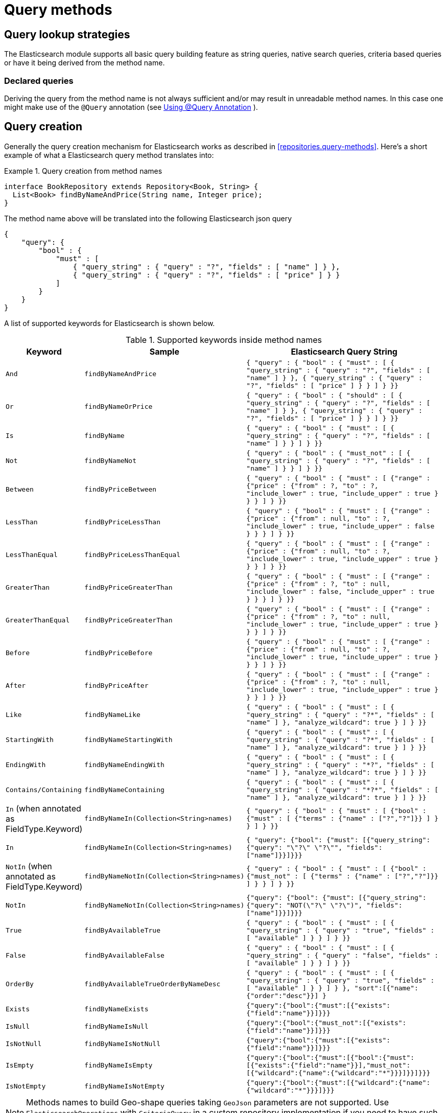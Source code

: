 [[elasticsearch.query-methods]]
= Query methods

[[elasticsearch.query-methods.finders]]
== Query lookup strategies

The Elasticsearch module supports all basic query building feature as string queries, native search queries, criteria based queries or have it being derived from the method name.

[[elasticsearch.query-methods.finders.declared]]
=== Declared queries

Deriving the query from the method name is not always sufficient and/or may result in unreadable method names.
In this case one might make use of the `@Query` annotation (see <<elasticsearch.query-methods.at-query>> ).

[[elasticsearch.query-methods.criterions]]
== Query creation

Generally the query creation mechanism for Elasticsearch works as described in <<repositories.query-methods>>.
Here's a short example of what a Elasticsearch query method translates into:

.Query creation from method names
====
[source,java]
----
interface BookRepository extends Repository<Book, String> {
  List<Book> findByNameAndPrice(String name, Integer price);
}
----
====

The method name above will be translated into the following Elasticsearch json query

[source]
----
{
    "query": {
        "bool" : {
            "must" : [
                { "query_string" : { "query" : "?", "fields" : [ "name" ] } },
                { "query_string" : { "query" : "?", "fields" : [ "price" ] } }
            ]
        }
    }
}
----

A list of supported keywords for Elasticsearch is shown below.

[cols="1,2,3",options="header"]
.Supported keywords inside method names
|===
| Keyword
| Sample
| Elasticsearch Query String

| `And`
| `findByNameAndPrice`
| `{ "query" : {
"bool" : {
"must" : [
{ "query_string" : { "query" : "?", "fields" : [ "name" ] } },
{ "query_string" : { "query" : "?", "fields" : [ "price" ] } }
]
}
}}`

| `Or`
| `findByNameOrPrice`
| `{ "query" : {
"bool" : {
"should" : [
{ "query_string" : { "query" : "?", "fields" : [ "name" ] } },
{ "query_string" : { "query" : "?", "fields" : [ "price" ] } }
]
}
}}`

| `Is`
| `findByName`
| `{ "query" : {
"bool" : {
"must" : [
{ "query_string" : { "query" : "?", "fields" : [ "name" ] } }
]
}
}}`

| `Not`
| `findByNameNot`
| `{ "query" : {
"bool" : {
"must_not" : [
{ "query_string" : { "query" : "?", "fields" : [ "name" ] } }
]
}
}}`

| `Between`
| `findByPriceBetween`
| `{ "query" : {
"bool" : {
"must" : [
{"range" : {"price" : {"from" : ?, "to" : ?, "include_lower" : true, "include_upper" : true } } }
]
}
}}`

| `LessThan`
| `findByPriceLessThan`
| `{ "query" : {
"bool" : {
"must" : [
{"range" : {"price" : {"from" : null, "to" : ?, "include_lower" : true, "include_upper" : false } } }
]
}
}}`

| `LessThanEqual`
| `findByPriceLessThanEqual`
| `{ "query" : {
"bool" : {
"must" : [
{"range" : {"price" : {"from" : null, "to" : ?, "include_lower" : true, "include_upper" : true } } }
]
}
}}`

| `GreaterThan`
| `findByPriceGreaterThan`
| `{ "query" : {
"bool" : {
"must" : [
{"range" : {"price" : {"from" : ?, "to" : null, "include_lower" : false, "include_upper" : true } } }
]
}
}}`


| `GreaterThanEqual`
| `findByPriceGreaterThan`
| `{ "query" : {
"bool" : {
"must" : [
{"range" : {"price" : {"from" : ?, "to" : null, "include_lower" : true, "include_upper" : true } } }
]
}
}}`

| `Before`
| `findByPriceBefore`
| `{ "query" : {
"bool" : {
"must" : [
{"range" : {"price" : {"from" : null, "to" : ?, "include_lower" : true, "include_upper" : true } } }
]
}
}}`

| `After`
| `findByPriceAfter`
| `{ "query" : {
"bool" : {
"must" : [
{"range" : {"price" : {"from" : ?, "to" : null, "include_lower" : true, "include_upper" : true } } }
]
}
}}`

| `Like`
| `findByNameLike`
| `{ "query" : {
"bool" : {
"must" : [
{ "query_string" : { "query" : "?*", "fields" : [ "name" ] }, "analyze_wildcard": true }
]
}
}}`

| `StartingWith`
| `findByNameStartingWith`
| `{ "query" : {
"bool" : {
"must" : [
{ "query_string" : { "query" : "?*", "fields" : [ "name" ] }, "analyze_wildcard": true }
]
}
}}`

| `EndingWith`
| `findByNameEndingWith`
| `{ "query" : {
"bool" : {
"must" : [
{ "query_string" : { "query" : "*?", "fields" : [ "name" ] }, "analyze_wildcard": true }
]
}
}}`

| `Contains/Containing`
| `findByNameContaining`
| `{ "query" : {
"bool" : {
"must" : [
{ "query_string" : { "query" : "\*?*", "fields" : [ "name" ] }, "analyze_wildcard": true }
]
}
}}`

| `In` (when annotated as FieldType.Keyword)
| `findByNameIn(Collection<String>names)`
| `{ "query" : {
"bool" : {
"must" : [
{"bool" : {"must" : [
{"terms" : {"name" : ["?","?"]}}
]
}
}
]
}
}}`


| `In`
| `findByNameIn(Collection<String>names)`
| `{ "query": {"bool": {"must": [{"query_string":{"query": "\"?\" \"?\"", "fields": ["name"]}}]}}}`

| `NotIn`  (when annotated as FieldType.Keyword)
| `findByNameNotIn(Collection<String>names)`
| `{ "query" : {
"bool" : {
"must" : [
{"bool" : {"must_not" : [
{"terms" : {"name" : ["?","?"]}}
]
}
}
]
}
}}`

| `NotIn`
| `findByNameNotIn(Collection<String>names)`
| `{"query": {"bool": {"must": [{"query_string": {"query": "NOT(\"?\" \"?\")", "fields": ["name"]}}]}}}`

| `True`
| `findByAvailableTrue`
| `{ "query" : {
"bool" : {
"must" : [
{ "query_string" : { "query" : "true", "fields" : [ "available" ] } }
]
}
}}`

| `False`
| `findByAvailableFalse`
| `{ "query" : {
"bool" : {
"must" : [
{ "query_string" : { "query" : "false", "fields" : [ "available" ] } }
]
}
}}`

| `OrderBy`
| `findByAvailableTrueOrderByNameDesc`
| `{ "query" : {
"bool" : {
"must" : [
{ "query_string" : { "query" : "true", "fields" : [ "available" ] } }
]
}
}, "sort":[{"name":{"order":"desc"}}]
}`

| `Exists`
| `findByNameExists`
| `{"query":{"bool":{"must":[{"exists":{"field":"name"}}]}}}`

| `IsNull`
| `findByNameIsNull`
| `{"query":{"bool":{"must_not":[{"exists":{"field":"name"}}]}}}`

| `IsNotNull`
| `findByNameIsNotNull`
| `{"query":{"bool":{"must":[{"exists":{"field":"name"}}]}}}`

| `IsEmpty`
| `findByNameIsEmpty`
| `{"query":{"bool":{"must":[{"bool":{"must":[{"exists":{"field":"name"}}],"must_not":[{"wildcard":{"name":{"wildcard":"*"}}}]}}]}}}`

| `IsNotEmpty`
| `findByNameIsNotEmpty`
| `{"query":{"bool":{"must":[{"wildcard":{"name":{"wildcard":"*"}}}]}}}`

|===

NOTE: Methods names to build Geo-shape queries taking `GeoJson` parameters are not supported.
Use `ElasticsearchOperations` with `CriteriaQuery` in a custom repository implementation if you need to have such a function in a repository.

[[elasticsearch.query-methods.return-types]]
== Method return types

Repository methods can be defined to have the following return types for returning multiple Elements:

* `List<T>`
* `Stream<T>`
* `SearchHits<T>`
* `List<SearchHit<T>>`
* `Stream<SearchHit<T>>`
* `SearchPage<T>`

[[elasticsearch.query-methods.at-query]]
== Using @Query Annotation

.Declare query on the method using the `@Query` annotation.
====
The arguments passed to the method can be inserted into placeholders in the query string. the placeholders are of the form `?0`, `?1`, `?2` etc. for the first, second, third parameter and so on.
[source,java]
----
interface BookRepository extends ElasticsearchRepository<Book, String> {
    @Query("{\"match\": {\"name\": {\"query\": \"?0\"}}}")
    Page<Book> findByName(String name,Pageable pageable);
}
----

The String that is set as the annotation argument must be a valid Elasticsearch JSON query.
It will be sent to Easticsearch as value of the query element; if for example the function is called with the parameter _John_, it would produce the following query body:

[source,json]
----
{
  "query": {
    "match": {
      "name": {
        "query": "John"
      }
    }
  }
}
----
====
.`@Query` annotation on a method taking a Collection argument
====
A repository method such as
[source,java]
----
@Query("{\"ids\": {\"values\": ?0 }}")
List<SampleEntity> getByIds(Collection<String> ids);
----
would make an https://www.elastic.co/guide/en/elasticsearch/reference/current/query-dsl-ids-query.html[IDs query] to return all the matching documents. So calling the method with a `List` of `["id1", "id2", "id3"]` would produce the query body
[source,json]
----
{
  "query": {
    "ids": {
      "values": ["id1", "id2", "id3"]
    }
  }
}
----
====
